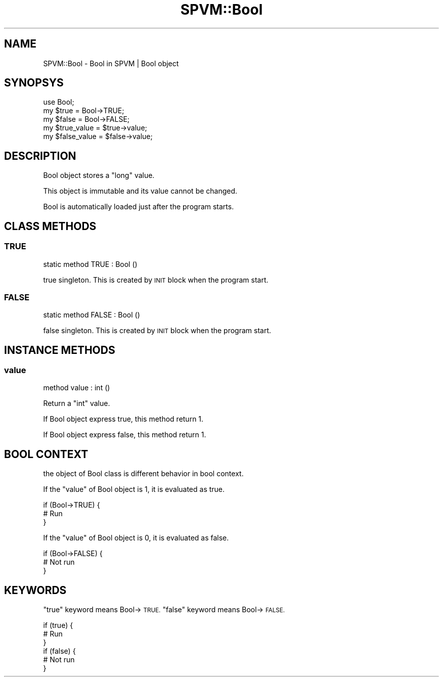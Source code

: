 .\" Automatically generated by Pod::Man 4.14 (Pod::Simple 3.40)
.\"
.\" Standard preamble:
.\" ========================================================================
.de Sp \" Vertical space (when we can't use .PP)
.if t .sp .5v
.if n .sp
..
.de Vb \" Begin verbatim text
.ft CW
.nf
.ne \\$1
..
.de Ve \" End verbatim text
.ft R
.fi
..
.\" Set up some character translations and predefined strings.  \*(-- will
.\" give an unbreakable dash, \*(PI will give pi, \*(L" will give a left
.\" double quote, and \*(R" will give a right double quote.  \*(C+ will
.\" give a nicer C++.  Capital omega is used to do unbreakable dashes and
.\" therefore won't be available.  \*(C` and \*(C' expand to `' in nroff,
.\" nothing in troff, for use with C<>.
.tr \(*W-
.ds C+ C\v'-.1v'\h'-1p'\s-2+\h'-1p'+\s0\v'.1v'\h'-1p'
.ie n \{\
.    ds -- \(*W-
.    ds PI pi
.    if (\n(.H=4u)&(1m=24u) .ds -- \(*W\h'-12u'\(*W\h'-12u'-\" diablo 10 pitch
.    if (\n(.H=4u)&(1m=20u) .ds -- \(*W\h'-12u'\(*W\h'-8u'-\"  diablo 12 pitch
.    ds L" ""
.    ds R" ""
.    ds C` ""
.    ds C' ""
'br\}
.el\{\
.    ds -- \|\(em\|
.    ds PI \(*p
.    ds L" ``
.    ds R" ''
.    ds C`
.    ds C'
'br\}
.\"
.\" Escape single quotes in literal strings from groff's Unicode transform.
.ie \n(.g .ds Aq \(aq
.el       .ds Aq '
.\"
.\" If the F register is >0, we'll generate index entries on stderr for
.\" titles (.TH), headers (.SH), subsections (.SS), items (.Ip), and index
.\" entries marked with X<> in POD.  Of course, you'll have to process the
.\" output yourself in some meaningful fashion.
.\"
.\" Avoid warning from groff about undefined register 'F'.
.de IX
..
.nr rF 0
.if \n(.g .if rF .nr rF 1
.if (\n(rF:(\n(.g==0)) \{\
.    if \nF \{\
.        de IX
.        tm Index:\\$1\t\\n%\t"\\$2"
..
.        if !\nF==2 \{\
.            nr % 0
.            nr F 2
.        \}
.    \}
.\}
.rr rF
.\" ========================================================================
.\"
.IX Title "SPVM::Bool 3"
.TH SPVM::Bool 3 "2022-01-28" "perl v5.32.0" "User Contributed Perl Documentation"
.\" For nroff, turn off justification.  Always turn off hyphenation; it makes
.\" way too many mistakes in technical documents.
.if n .ad l
.nh
.SH "NAME"
SPVM::Bool \- Bool in SPVM | Bool object
.SH "SYNOPSYS"
.IX Header "SYNOPSYS"
.Vb 1
\&  use Bool;
\&  
\&  my $true = Bool\->TRUE;
\&  my $false = Bool\->FALSE;
\&  
\&  my $true_value = $true\->value;
\&  my $false_value = $false\->value;
.Ve
.SH "DESCRIPTION"
.IX Header "DESCRIPTION"
Bool object stores a \f(CW\*(C`long\*(C'\fR value.
.PP
This object is immutable and its value cannot be changed.
.PP
Bool is automatically loaded just after the program starts.
.SH "CLASS METHODS"
.IX Header "CLASS METHODS"
.SS "\s-1TRUE\s0"
.IX Subsection "TRUE"
.Vb 1
\&  static method TRUE : Bool ()
.Ve
.PP
true singleton. This is created by \s-1INIT\s0 block when the program start.
.SS "\s-1FALSE\s0"
.IX Subsection "FALSE"
.Vb 1
\&  static method FALSE : Bool ()
.Ve
.PP
false singleton. This is created by \s-1INIT\s0 block when the program start.
.SH "INSTANCE METHODS"
.IX Header "INSTANCE METHODS"
.SS "value"
.IX Subsection "value"
.Vb 1
\&  method value : int ()
.Ve
.PP
Return a \f(CW\*(C`int\*(C'\fR value.
.PP
If Bool object express true, this method return \f(CW1\fR.
.PP
If Bool object express false, this method return \f(CW1\fR.
.SH "BOOL CONTEXT"
.IX Header "BOOL CONTEXT"
the object of Bool class is different behavior in bool context.
.PP
If the \f(CW\*(C`value\*(C'\fR of Bool object is 1, it is evaluated as true.
.PP
.Vb 3
\&  if (Bool\->TRUE) {
\&    # Run
\&  }
.Ve
.PP
If the \f(CW\*(C`value\*(C'\fR of Bool object is 0, it is evaluated as false.
.PP
.Vb 3
\&  if (Bool\->FALSE) {
\&    # Not run
\&  }
.Ve
.SH "KEYWORDS"
.IX Header "KEYWORDS"
\&\f(CW\*(C`true\*(C'\fR keyword means Bool\->\s-1TRUE.\s0 \f(CW\*(C`false\*(C'\fR keyword means Bool\->\s-1FALSE.\s0
.PP
.Vb 3
\&  if (true) {
\&    # Run
\&  }
\&
\&  if (false) {
\&    # Not run
\&  }
.Ve
